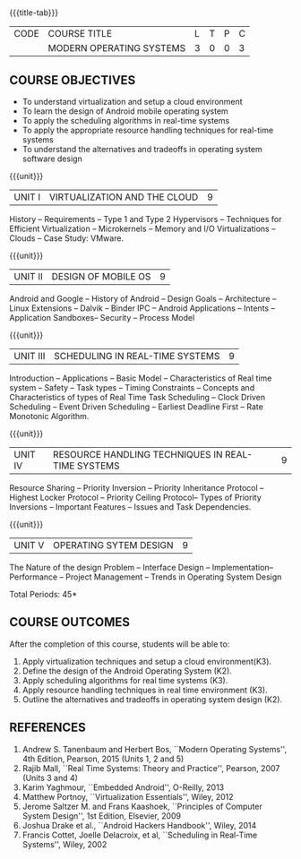 * 
:properties:
:author: Chitra Babu
:date: 5 May 2022
:end:

#+startup: showall
{{{title-tab}}}
| CODE | COURSE TITLE             | L | T | P | C |
|      | MODERN OPERATING SYSTEMS | 3 | 0 | 0 | 3 |

** COURSE OBJECTIVES
- To understand virtualization and setup a cloud environment
- To learn the design of Android mobile operating system
- To apply the scheduling algorithms in real-time systems 
- To apply the appropriate resource handling techniques for real-time systems
- To understand the alternatives and tradeoffs in operating system software design
 

{{{unit}}}
| UNIT I | VIRTUALIZATION AND THE CLOUD | 9 |
History -- Requirements -- Type 1 and Type 2 Hypervisors -- Techniques for
Efficient Virtualization -- Microkernels -- Memory and I/O
Virtualizations -- Clouds -- Case Study: VMware.

{{{unit}}}
| UNIT II | DESIGN OF MOBILE OS | 9 |
Android and Google -- History of Android -- Design Goals --
Architecture -- Linux Extensions -- Dalvik -- Binder IPC -- Android
Applications -- Intents -- Application Sandboxes-- Security -- Process
Model 

{{{unit}}}
| UNIT III | SCHEDULING IN REAL-TIME SYSTEMS | 9 |
Introduction -- Applications -- Basic Model -- Characteristics of Real
time system -- Safety -- Task types -- Timing Constraints -- Concepts
and Characteristics of types of Real Time Task Scheduling -- Clock
Driven Scheduling -- Event Driven Scheduling -- Earliest Deadline
First -- Rate Monotonic Algorithm.

{{{unit}}}
| UNIT IV | RESOURCE HANDLING TECHNIQUES IN REAL-TIME SYSTEMS | 9 |
Resource Sharing -- Priority Inversion -- Priority Inheritance
Protocol -- Highest Locker Protocol -- Priority Ceiling Protocol--
Types of Priority Inversions -- Important Features -- Issues and Task
Dependencies.

{{{unit}}}
| UNIT V | OPERATING SYTEM DESIGN | 9  |
The Nature of the design Problem -- Interface Design --
Implementation-- Performance -- Project Management -- Trends in
Operating System Design

\hfill *Total Periods: 45*

** COURSE OUTCOMES
After the completion of this course, students will be able to: 
1. Apply virtualization techniques and setup a cloud environment(K3).
2. Define the design of the Android Operating System (K2).
3. Apply scheduling algorithms for real time systems (K3).
4. Apply resource handling techniques in real time environment (K3).
5. Outline the alternatives and tradeoffs in operating system design (K2).
      
** REFERENCES
1. Andrew S. Tanenbaum and Herbert Bos, ``Modern Operating Systems'',
   4th Edition, Pearson, 2015 (Units 1, 2 and 5)
2. Rajib Mall, ``Real Time Systems: Theory and Practice'', Pearson,
   2007 (Units 3 and 4)
3. Karim Yaghmour, ``Embedded Android'', O-Reilly, 2013 
4. Matthew Portnoy, ``Virtualization Essentials'', Wiley, 2012
5. Jerome Saltzer M. and Frans Kaashoek, ``Principles of Computer
   System Design'', 1st Edition, Elsevier, 2009
6. Joshua Drake et al., ``Android Hackers Handbook'', Wiley, 2014
7. Francis Cottet, Joelle Delacroix, et al, ``Scheduling in Real-Time
   Systems'', Wiley, 2002

